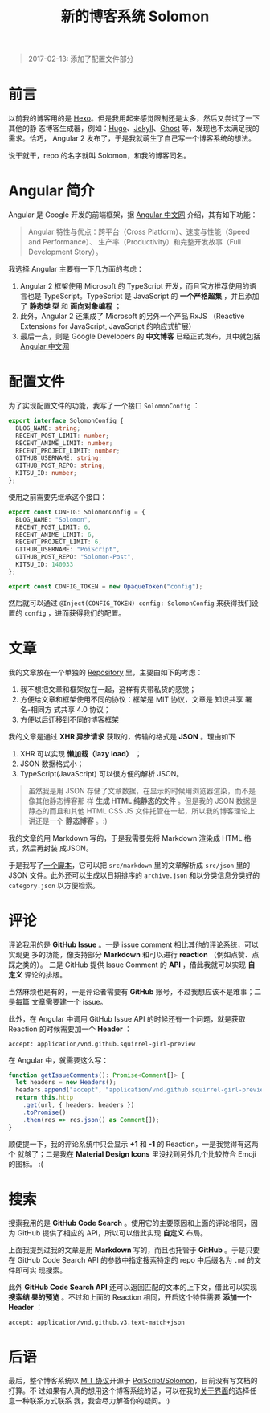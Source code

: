#+TITLE: 新的博客系统 Solomon
#+PUBLISHED: 2017-01-15
#+UPDATED: 2017-02-13
#+SLUG: introducing-solomon
#+TAGS: angular blog

#+BEGIN_QUOTE
2017-02-13: 添加了配置文件部分
#+END_QUOTE

* 前言

以前我的博客用的是 [[https://hexo.io/][Hexo]]。但是我用起来感觉限制还是太多，然后又尝试了一下其他的静
态博客生成器，例如：[[https://gohugo.io/][Hugo]]、[[https://jekyllrb.com/][Jekyll]]、[[https://ghost.org/][Ghost]] 等，发现也不太满足我的需求。恰巧，
Angular 2 发布了，于是我就萌生了自己写一个博客系统的想法。

说干就干，repo 的名字就叫 Solomon，和我的博客同名。

* Angular 简介

Angular 是 Google 开发的前端框架，据 [[https://angular.cn][Angular 中文网]] 介绍，其有如下功能：

#+BEGIN_QUOTE
Angular 特性与优点：跨平台（Cross Platform）、速度与性能（Speed and Performance）、
生产率（Productivity）和完整开发故事（Full Development Story）。
#+END_QUOTE

我选择 Angular 主要有一下几方面的考虑：

1. Angular 2 框架使用 Microsoft 的 TypeScript 开发，而且官方推荐使用的语言也是
   TypeScript。TypeScript 是 JavaScript 的 *一个严格超集* ，并且添加了 *静态类
   型* 和 *面向对象编程* ；
2. 此外，Angular 2 还集成了 Microsoft 的另外一个产品 RxJS （Reactive Extensions
   for JavaScript, JavaScript 的响应式扩展）
3. 最后一点，则是 Google Developers 的 *中文博客* 已经正式发布，其中就包括
   [[https://angular.io][Angular 中文网]]

* 配置文件

为了实现配置文件的功能，我写了一个接口 ~SolomonConfig~ ：

#+BEGIN_SRC typescript
export interface SolomonConfig {
  BLOG_NAME: string;
  RECENT_POST_LIMIT: number;
  RECENT_ANIME_LIMIT: number;
  RECENT_PROJECT_LIMIT: number;
  GITHUB_USERNAME: string;
  GITHUB_POST_REPO: string;
  KITSU_ID: number;
};
#+END_SRC

使用之前需要先继承这个接口：

#+BEGIN_SRC typescript
export const CONFIG: SolomonConfig = {
  BLOG_NAME: "Solomon",
  RECENT_POST_LIMIT: 6,
  RECENT_ANIME_LIMIT: 6,
  RECENT_PROJECT_LIMIT: 6,
  GITHUB_USERNAME: "PoiScript",
  GITHUB_POST_REPO: "Solomon-Post",
  KITSU_ID: 140033
};

export const CONFIG_TOKEN = new OpaqueToken("config");
#+END_SRC

然后就可以通过 ~@Inject(CONFIG_TOKEN) config: SolomonConfig~ 来获得我们设置的
~config~ ，进而获得我们的配置。

* 文章

我的文章放在一个单独的 [[https://github.com/PoiScript/Solomon-Post][Repository]] 里，主要由如下的考虑：

1. 我不想把文章和框架放在一起，这样有夹带私货的感觉；
2. 方便给文章和框架使用不同的协议：框架是 MIT 协议，文章是 知识共享 署名-相同方
   式共享 4.0 协议；
3. 方便以后迁移到不同的博客框架

我的文章是通过 *XHR 异步请求* 获取的，传输的格式是 *JSON* 。理由如下

1. XHR 可以实现 *懒加载（lazy load）* ；
2. JSON 数据格式小；
3. TypeScript(JavaScript) 可以很方便的解析 JSON。

#+BEGIN_QUOTE
虽然我是用 JSON 存储了文章数据，在显示的时候用浏览器渲染，而不是像其他静态博客那
样 *生成 HTML 纯静态的文件* 。但是我的 JSON 数据是静态的而且和其他 HTML CSS JS
文件托管在一起，所以我的博客理论上讲还是一个 *静态博客* 。:)
#+END_QUOTE

我的文章的用 Markdown 写的，于是我需要先将 Markdown 渲染成 HTML 格式，然后再封装
成JSON。

于是我写了[[https://github.com/PoiScript/Solomon-Post/blob/master/build.ts][一个脚本]]，它可以把 ~src/markdown~ 里的文章解析成 ~src/json~ 里的 JSON
文件。此外还可以生成以日期排序的 ~archive.json~ 和以分类信息分类好的
~category.json~ 以方便检索。

* 评论

评论我用的是 *GitHub Issue* 。一是 issue comment 相比其他的评论系统，可以实现更
多的功能，像支持部分 *Markdown* 和可以进行 *reaction* （例如点赞、点踩之类的）。
二是 GitHub 提供 Issue Comment 的 *API* ，借此我就可以实现 *自定义* 评论的排版。

当然麻烦也是有的，一是评论者需要有 *GitHub* 账号，不过我想应该不是难事；二是每篇
文章需要建一个 issue。

此外，在 Angular 中调用 GitHub Issue API 的时候还有一个问题，就是获取 Reaction
的时候需要加一个 *Header* ：

#+BEGIN_SRC http
accept: application/vnd.github.squirrel-girl-preview
#+END_SRC

在 Angular 中，就需要这么写：

#+BEGIN_SRC typescript
function getIssueComments(): Promise<Comment[]> {
  let headers = new Headers();
  headers.append("accept", "application/vnd.github.squirrel-girl-preview");
  return this.http
    .get(url, { headers: headers })
    .toPromise()
    .then(res => res.json() as Comment[]);
}
#+END_SRC

顺便提一下，我的评论系统中只会显示 *+1* 和 *-1* 的 Reaction，一是我觉得有这两个
就够了；二是我在 *Material Design Icons* 里没找到另外几个比较符合 Emoji 的图标。
:(

* 搜索

搜索我用的是 *GitHub Code Search* 。使用它的主要原因和上面的评论相同，因为
GitHub 提供了相应的 API，所以可以借此实现 *自定义* 布局。

上面我提到过我的文章是用 *Markdown* 写的，而且也托管于 *GitHub* 。于是只要在
GitHub Code Search API 的参数中指定搜索特定的 repo 中后缀名为 ~.md~ 的文件即可实
现搜索。

此外 *GitHub Code Search API* 还可以返回匹配的文本的上下文，借此可以实现 *搜索结
果的预览* 。不过和上面的 Reaction 相同，开启这个特性需要 *添加一个 Header* ：

#+BEGIN_SRC http
accept: application/vnd.github.v3.text-match+json
#+END_SRC

* 后语

最后，整个博客系统以 [[https://github.com/PoiScript/Solomon/blob/master/LICENSE][MIT 协议]]开源于 [[https://github.com/PoiScript/Solomon][PoiScript/Solomon]]，目前没有写文档的打算。不
过如果有人真的想用这个博客系统的话，可以在我的[[https://blog.poi.cat/about][关于界面]]的选择任意一种联系方式联系
我，我会尽力解答你的疑问。:)
